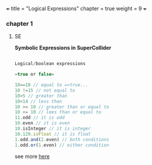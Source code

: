 +++
title = "Logical Expressions"
chapter = true
weight = 9
+++

*** chapter 1

**** SE

 *Symbolic Expressions in SuperCollider*

#+BEGIN_SRC js

Logical/boolean expressions

=true or false=

10==10 // equal to =>true...
10 !=15 // not equal to
10>5 // greater than
10<14 // less than
10 >= 10 // greater than or equal to
10 <= 10 // lees than or equal to
11.odd // it is odd
10.even // it is even
10.isInteger // it is integer
10.129.isFloat // it is float
1.odd.and(2.even) // both conditions 
1.odd.or(1.even) // either condition

#+END_SRC

see more [[http://danielnouri.org/docs/SuperColliderHelp/Language/SymbolicNotations.html][here]]
